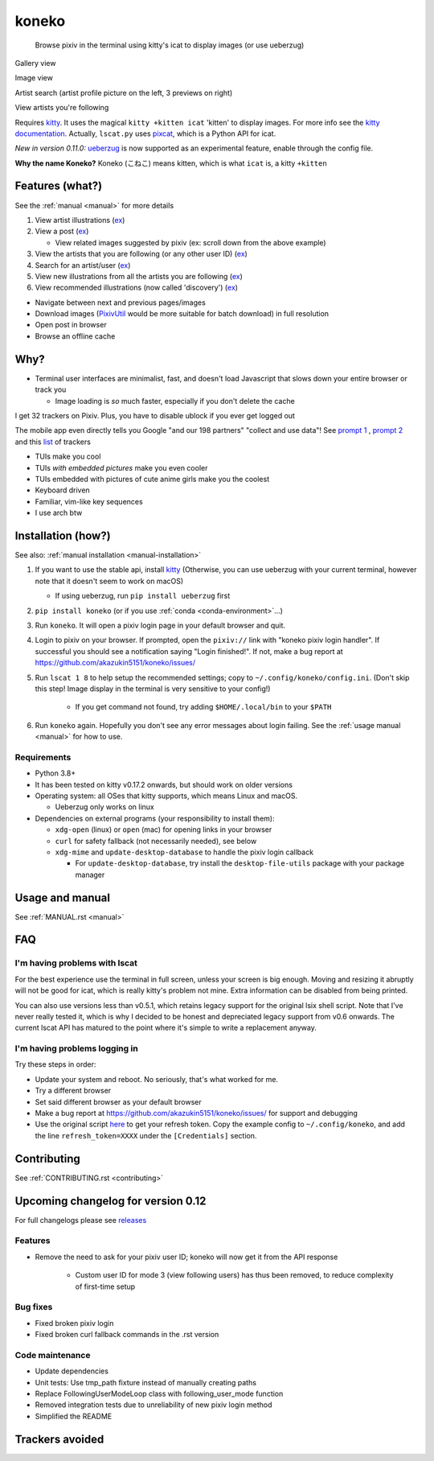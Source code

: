 koneko
======


.. image:: https://img.shields.io/badge/License-GPLv3-blue.svg
   :target: https://www.gnu.org/licenses/gpl-3.0.txt
   :alt: GPLv3 license

.. image:: https://img.shields.io/pypi/v/koneko
   :target: https://pypi.org/project/koneko/
   :alt: PyPI

.. image:: https://img.shields.io/github/commits-since/akazukin5151/koneko/latest
   :target: https://GitHub.com/akazukin5151/koneko/commit/
   :alt: commits since

.. image:: https://github.com/akazukin5151/koneko/workflows/master/badge.svg?branch=master
   :target: https://github.com/akazukin5151/koneko/workflows/master/badge.svg?branch=master
   :alt: master

.. image:: https://readthedocs.org/projects/koneko/badge/?version=latest
    :target: https://koneko.readthedocs.io/en/latest/?badge=latest
    :alt: docs


..

   Browse pixiv in the terminal using kitty's icat to display images (or use ueberzug)


Gallery view

.. image:: /pics/gallery_view_square_medium1.png
   :target: /pics/gallery_view_square_medium1.png
   :alt: Gallery view_square_medium1


.. image:: /pics/gallery_view_square_medium2.png
   :target: /pics/gallery_view_square_medium2.png
   :alt: Gallery view_square_medium2

Image view

.. image:: /pics/image_view.png
   :target: /pics/image_view.png
   :alt: Image_view

Artist search (artist profile picture on the left, 3 previews on right)

.. image:: /pics/artist_search.png
   :target: /pics/artist_search.png
   :alt: artist_search

View artists you're following

.. image:: /pics/following_users_view.png
   :target: /pics/following_users_view.png
   :alt: following_users_view


Requires `kitty <https://github.com/kovidgoyal/kitty>`_. It uses the magical ``kitty +kitten icat`` 'kitten' to display images. For more info see the `kitty documentation <https://sw.kovidgoyal.net/kitty/kittens/icat.html>`_. Actually, ``lscat.py`` uses `pixcat <https://github.com/mirukana/pixcat>`_\ , which is a Python API for icat.

*New in version 0.11.0:* `ueberzug <https://github.com/seebye/ueberzug>`_ is now supported as an experimental feature, enable through the config file.

**Why the name Koneko?** Koneko (こねこ) means kitten, which is what ``icat`` is, a kitty ``+kitten``

Features (what?)
----------------

See the :ref:`manual <manual>` for more details


#. View artist illustrations (\ `ex <https://www.pixiv.net/bookmark.php?type=user>`_\ )
#. View a post (\ `ex <https://www.pixiv.net/en/artworks/78823485>`_\ )

   * View related images suggested by pixiv (ex: scroll down from the above example)

#. View the artists that you are following (or any other user ID) (\ `ex <https://www.pixiv.net/bookmark.php?type=user>`_\ )
#. Search for an artist/user (\ `ex <https://www.pixiv.net/search_user.php?nick=raika9&s_mode=s_usr>`_\ )
#. View new illustrations from all the artists you are following (\ `ex <https://www.pixiv.net/bookmark_new_illust.php>`_\ )
#. View recommended illustrations (now called 'discovery') (\ `ex <https://www.pixiv.net/discovery>`_\ )


* Navigate between next and previous pages/images
* Download images (\ `PixivUtil <https://github.com/Nandaka/PixivUtil2/>`_ would be more suitable for batch download) in full resolution
* Open post in browser
* Browse an offline cache

Why?
----


* Terminal user interfaces are minimalist, fast, and doesn't load Javascript that slows down your entire browser or track you

  * Image loading is *so* much faster, especially if you don't delete the cache

I get 32 trackers on Pixiv. Plus, you have to disable ublock if you ever get logged out

.. image:: /pics/pixiv_ublock.png
   :target: /pics/pixiv_ublock.png
   :alt: pixiv_ublock
   :scale: 50%
   :align: center

The mobile app even directly tells you Google "and our 198 partners" "collect and use data"! See `prompt 1 <https://raw.githubusercontent.com/akazukin5151/koneko/master/docs/pics/ads1.png>`_ , `prompt 2 <https://raw.githubusercontent.com/akazukin5151/koneko/master/docs/pics/ads2.png>`_ and this `list <#trackers-avoided>`_ of trackers


* TUIs make you cool
* TUIs *with embedded pictures* make you even cooler
* TUIs embedded with pictures of cute anime girls make you the coolest
* Keyboard driven
* Familiar, vim-like key sequences
* I use arch btw

Installation (how?)
-------------------

See also: :ref:`manual installation <manual-installation>`


#. If you want to use the stable api, install `kitty <https://github.com/kovidgoyal/kitty>`_ (Otherwise, you can use ueberzug with your current terminal, however note that it doesn't seem to work on macOS)

   * If using ueberzug, run ``pip install ueberzug`` first

#. ``pip install koneko`` (or if you use :ref:`conda <conda-environment>`...)
#. Run ``koneko``. It will open a pixiv login page in your default browser and quit.
#. Login to pixiv on your browser. If prompted, open the ``pixiv://`` link with "koneko pixiv login handler". If successful you should see a notification saying "Login finished!". If not, make a bug report at https://github.com/akazukin5151/koneko/issues/
#. Run ``lscat 1 8`` to help setup the recommended settings; copy to ``~/.config/koneko/config.ini``. (Don't skip this step! Image display in the terminal is very sensitive to your config!)

    * If you get command not found, try adding ``$HOME/.local/bin`` to your ``$PATH``

#. Run ``koneko`` again. Hopefully you don't see any error messages about login failing. See the :ref:`usage manual <manual>` for how to use.

Requirements
^^^^^^^^^^^^


* Python 3.8+
* It has been tested on kitty v0.17.2 onwards, but should work on older versions
* Operating system: all OSes that kitty supports, which means Linux and macOS.

  * Ueberzug only works on linux

* Dependencies on external programs (your responsibility to install them):

  * ``xdg-open`` (linux) or ``open`` (mac) for opening links in your browser
  * ``curl`` for safety fallback (not necessarily needed), see below
  * ``xdg-mime`` and ``update-desktop-database`` to handle the pixiv login callback

    * For ``update-desktop-database``, try install the ``desktop-file-utils`` package with your package manager


.. raw:: html

   <details>
     <summary>If it crashes (it shouldn't), it might be because pip didn't 'install' the welcome pictures, *and* the script failed to download them for some reason. Try:</summary>

   <pre><code>
   mkdir -p ~/.local/share/koneko/pics

   curl -s https://raw.githubusercontent.com/akazukin5151/koneko/master/pics/71471144_p0.png -o ~/.local/share/koneko/pics/71471144_p0.png

   curl -s https://raw.githubusercontent.com/akazukin5151/koneko/master/pics/79494300_p0.png -o ~/.local/share/koneko/pics/79494300_p0.png
    </code></pre>
   </details>


Usage and manual
----------------

See :ref:`MANUAL.rst <manual>`

FAQ
---


I'm having problems with lscat
^^^^^^^^^^^^^^^^^^^^^^^^^^^^^^

For the best experience use the terminal in full screen, unless your screen is big enough. Moving and resizing it abruptly will not be good for icat, which is really kitty's problem not mine. Extra information can be disabled from being printed.

You can also use versions less than v0.5.1, which retains legacy support for the original lsix shell script. Note that I've never really tested it, which is why I decided to be honest and depreciated legacy support from v0.6 onwards. The current lscat API has matured to the point where it's simple to write a replacement anyway.

I'm having problems logging in
^^^^^^^^^^^^^^^^^^^^^^^^^^^^^^

Try these steps in order:

- Update your system and reboot. No seriously, that's what worked for me.
- Try a different browser
- Set said different browser as your default browser
- Make a bug report at https://github.com/akazukin5151/koneko/issues/ for support and debugging
- Use the original script `here <https://gist.github.com/ZipFile/c9ebedb224406f4f11845ab700124362>`_ to get your refresh token. Copy the example config to ``~/.config/koneko``, and add the line ``refresh_token=XXXX`` under the ``[Credentials]`` section.

Contributing
------------

See :ref:`CONTRIBUTING.rst <contributing>`


Upcoming changelog for version 0.12
-----------------------------------

For full changelogs please see `releases <https://github.com/akazukin5151/koneko/releases>`_

Features
^^^^^^^^

* Remove the need to ask for your pixiv user ID; koneko will now get it from the API response

    * Custom user ID for mode 3 (view following users) has thus been removed, to reduce complexity of first-time setup

Bug fixes
^^^^^^^^^
* Fixed broken pixiv login
* Fixed broken curl fallback commands in the .rst version

Code maintenance
^^^^^^^^^^^^^^^^

* Update dependencies
* Unit tests: Use tmp_path fixture instead of manually creating paths
* Replace FollowingUserModeLoop class with following_user_mode function
* Removed integration tests due to unreliability of new pixiv login method
* Simplified the README


Trackers avoided
----------------


.. raw:: html

   <details>
   <summary>This is a list of trackers present when you use the official pixiv website or app. koneko frees you from them.</summary>

   Nine trackers in the Android app, according to <a href=https://reports.exodus-privacy.eu.org/en/reports/jp.pxv.android/latest/>exodus</a>:

   <ul>
       <li>Amazon Advertisement</li>
       <li>AMoAd</li>
       <li>Google Ads</li>
       <li>Google CrashLytics</li>
       <li>Google DoubleClick</li>
       <li>Google Firebase Analytics</li>
       <li>Integral Ad Science</li>
       <li>Moat</li>
       <li>Twitter MoPub</li>
   </ul>

   Advertisers from pixiv's <a href=https://policies.pixiv.net/en.html#booth>privacy policy</a>:

   <ul>
       <li>Looker</li>
       <li>Repro</li>
       <li>Qualaroo</li>
       <li>DDAI（Date Driven Advertising Initiative）</li>
       <li>YourAdChoices</li>
       <li>Rubicon Project</li>
       <li>i-Mobile Co., Ltd.</li>
       <li>Akinasista Corporation</li>
       <li>Axel Mark Inc.</li>
       <li>AppLovin</li>
       <li>Amazon Japan G.K.</li>
       <li>AmoAd Inc.</li>
       <li>AOL Platforms Japan K.K.</li>
       <li>OpenX</li>
       <li>Google Inc.</li>
       <li>CRITEO K.K.</li>
       <li>CyberAgent, Inc.</li>
       <li>Geniee, Inc.</li>
       <li>Supership Inc.</li>
       <li>GMO AD Marketing Inc.</li>
       <li>F@N Communications, Inc.</li>
       <li>Facebook Inc.</li>
       <li>Fluct, Inc.</li>
       <li>Platform One Inc.</li>
       <li>MicroAd Inc.</li>
       <li>MoPub Inc.</li>
       <li>Yahoo! Japan Corporation</li>
       <li>United, Inc.</li>
       <li>株式会社Zucks</li>
       <li>PubMatic, Inc.</li>
       <li>Liftoff Mobile, Inc.</li>
       <li>Mobfox US LLC</li>
       <li>OneSignal</li>
       <li>Smaato, Inc.</li>
       <li>SMN株式会社</li>
       <li>株式会社アドインテ</li>
   </ul>

   </details>

